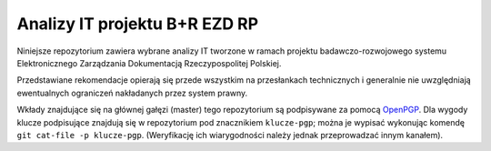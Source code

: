 Analizy IT projektu B+R EZD RP
==============================

Niniejsze repozytorium zawiera wybrane analizy IT tworzone w ramach projektu badawczo-rozwojowego systemu Elektronicznego Zarządzania Dokumentacją Rzeczypospolitej Polskiej.

Przedstawiane rekomendacje opierają się przede wszystkim na przesłankach technicznych i generalnie nie uwzględniają ewentualnych ograniczeń nakładanych przez system prawny.

Wkłady znajdujące się na głównej gałęzi (master) tego repozytorium są podpisywane za pomocą OpenPGP_. Dla wygody klucze podpisujące znajdują się w repozytorium pod znacznikiem ``klucze-pgp``; można je wypisać wykonując komendę ``git cat-file -p klucze-pgp``. (Weryfikację ich wiarygodności należy jednak przeprowadzać innym kanałem).

.. _OpenPGP: http://openpgp.org/
